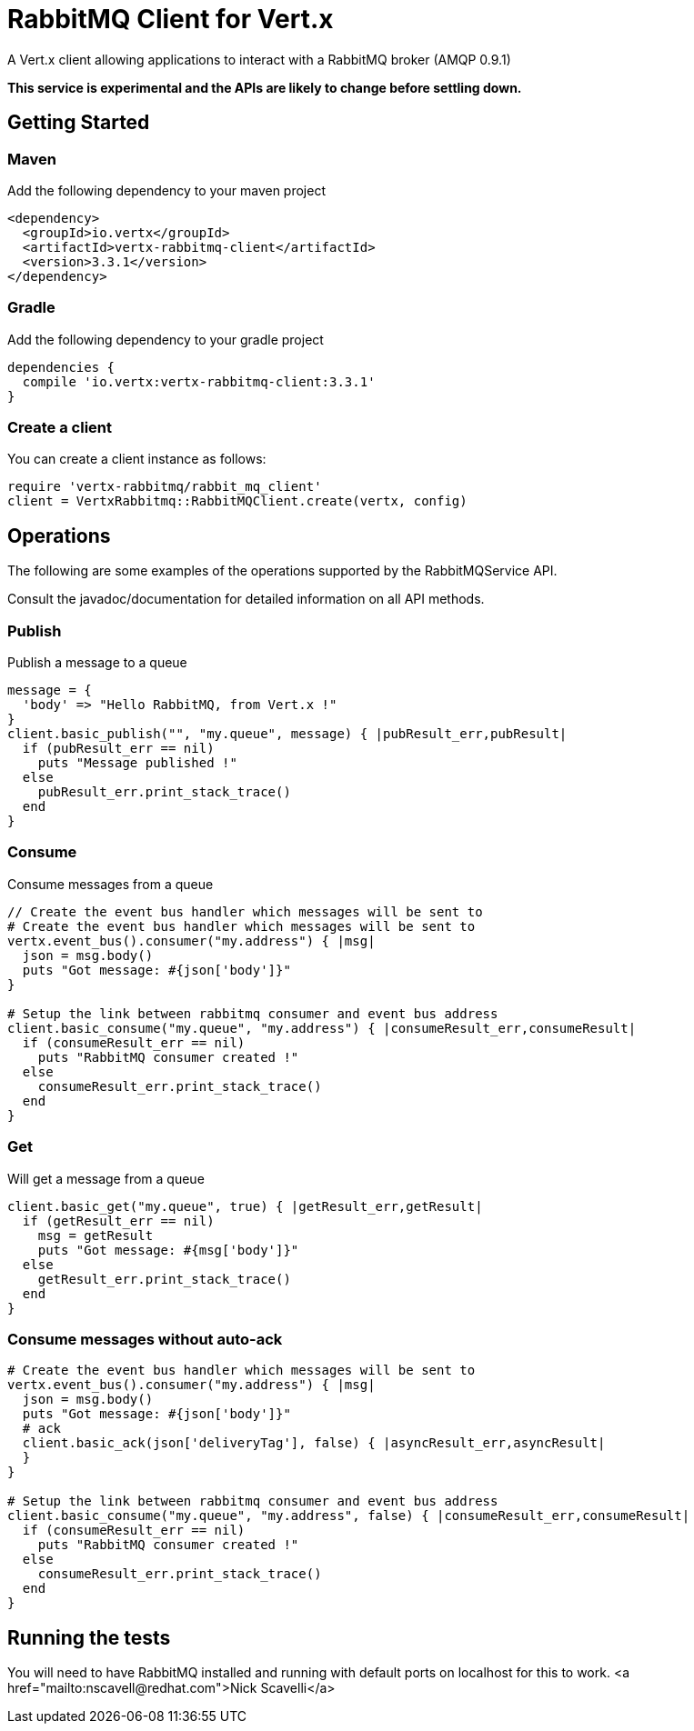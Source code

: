 = RabbitMQ Client for Vert.x

A Vert.x client allowing applications to interact with a RabbitMQ broker (AMQP 0.9.1)

**This service is experimental and the APIs are likely to change before settling down.**

== Getting Started

=== Maven

Add the following dependency to your maven project

[source,xml,subs="+attributes"]
----
<dependency>
  <groupId>io.vertx</groupId>
  <artifactId>vertx-rabbitmq-client</artifactId>
  <version>3.3.1</version>
</dependency>
----

=== Gradle

Add the following dependency to your gradle project

[source,groovy,subs="+attributes"]
----
dependencies {
  compile 'io.vertx:vertx-rabbitmq-client:3.3.1'
}
----

=== Create a client

You can create a client instance as follows:

[source,ruby]
----
require 'vertx-rabbitmq/rabbit_mq_client'
client = VertxRabbitmq::RabbitMQClient.create(vertx, config)

----

== Operations

The following are some examples of the operations supported by the RabbitMQService API.

Consult the javadoc/documentation for detailed information on all API methods.

=== Publish

Publish a message to a queue

[source,ruby]
----
message = {
  'body' => "Hello RabbitMQ, from Vert.x !"
}
client.basic_publish("", "my.queue", message) { |pubResult_err,pubResult|
  if (pubResult_err == nil)
    puts "Message published !"
  else
    pubResult_err.print_stack_trace()
  end
}

----

=== Consume

Consume messages from a queue

[source,ruby]
----
// Create the event bus handler which messages will be sent to
# Create the event bus handler which messages will be sent to
vertx.event_bus().consumer("my.address") { |msg|
  json = msg.body()
  puts "Got message: #{json['body']}"
}

# Setup the link between rabbitmq consumer and event bus address
client.basic_consume("my.queue", "my.address") { |consumeResult_err,consumeResult|
  if (consumeResult_err == nil)
    puts "RabbitMQ consumer created !"
  else
    consumeResult_err.print_stack_trace()
  end
}

----

=== Get

Will get a message from a queue

[source,ruby]
----
client.basic_get("my.queue", true) { |getResult_err,getResult|
  if (getResult_err == nil)
    msg = getResult
    puts "Got message: #{msg['body']}"
  else
    getResult_err.print_stack_trace()
  end
}

----

=== Consume messages without auto-ack

[source,ruby]
----
# Create the event bus handler which messages will be sent to
vertx.event_bus().consumer("my.address") { |msg|
  json = msg.body()
  puts "Got message: #{json['body']}"
  # ack
  client.basic_ack(json['deliveryTag'], false) { |asyncResult_err,asyncResult|
  }
}

# Setup the link between rabbitmq consumer and event bus address
client.basic_consume("my.queue", "my.address", false) { |consumeResult_err,consumeResult|
  if (consumeResult_err == nil)
    puts "RabbitMQ consumer created !"
  else
    consumeResult_err.print_stack_trace()
  end
}

----

== Running the tests

You will need to have RabbitMQ installed and running with default ports on localhost for this to work.
<a href="mailto:nscavell@redhat.com">Nick Scavelli</a>
